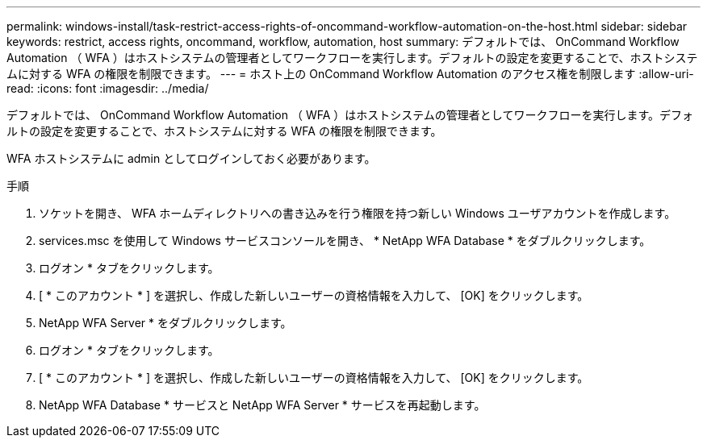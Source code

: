 ---
permalink: windows-install/task-restrict-access-rights-of-oncommand-workflow-automation-on-the-host.html 
sidebar: sidebar 
keywords: restrict, access rights, oncommand, workflow, automation, host 
summary: デフォルトでは、 OnCommand Workflow Automation （ WFA ）はホストシステムの管理者としてワークフローを実行します。デフォルトの設定を変更することで、ホストシステムに対する WFA の権限を制限できます。 
---
= ホスト上の OnCommand Workflow Automation のアクセス権を制限します
:allow-uri-read: 
:icons: font
:imagesdir: ../media/


[role="lead"]
デフォルトでは、 OnCommand Workflow Automation （ WFA ）はホストシステムの管理者としてワークフローを実行します。デフォルトの設定を変更することで、ホストシステムに対する WFA の権限を制限できます。

WFA ホストシステムに admin としてログインしておく必要があります。

.手順
. ソケットを開き、 WFA ホームディレクトリへの書き込みを行う権限を持つ新しい Windows ユーザアカウントを作成します。
. services.msc を使用して Windows サービスコンソールを開き、 * NetApp WFA Database * をダブルクリックします。
. ログオン * タブをクリックします。
. [ * このアカウント * ] を選択し、作成した新しいユーザーの資格情報を入力して、 [OK] をクリックします。
. NetApp WFA Server * をダブルクリックします。
. ログオン * タブをクリックします。
. [ * このアカウント * ] を選択し、作成した新しいユーザーの資格情報を入力して、 [OK] をクリックします。
. NetApp WFA Database * サービスと NetApp WFA Server * サービスを再起動します。

